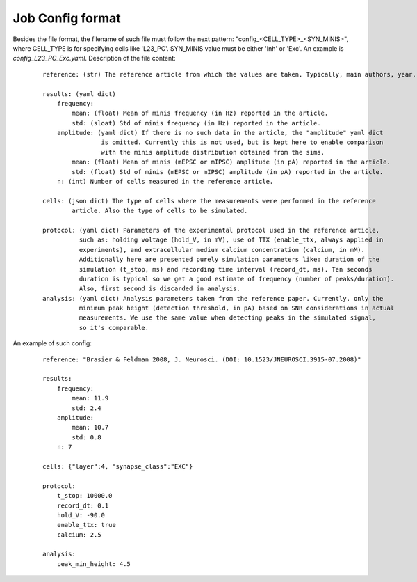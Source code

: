 .. _ref-job-config:

Job Config format
=================
Besides the file format, the filename of such file must follow the next pattern:
"config_<CELL_TYPE>_<SYN_MINIS>", where CELL_TYPE is for specifying cells like 'L23_PC'. SYN_MINIS
value must be either 'Inh' or 'Exc'. An example is `config_L23_PC_Exc.yaml`.
Description of the file content:

  ::

    reference: (str) The reference article from which the values are taken. Typically, main authors, year, journal and DOI.

    results: (yaml dict)
        frequency:
            mean: (float) Mean of minis frequency (in Hz) reported in the article.
            std: (sloat) Std of minis frequency (in Hz) reported in the article.
        amplitude: (yaml dict) If there is no such data in the article, the "amplitude" yaml dict
                    is omitted. Currently this is not used, but is kept here to enable comparison
                    with the minis amplitude distribution obtained from the sims.
            mean: (float) Mean of minis (mEPSC or mIPSC) amplitude (in pA) reported in the article.
            std: (float) Std of minis (mEPSC or mIPSC) amplitude (in pA) reported in the article.
        n: (int) Number of cells measured in the reference article.

    cells: (json dict) The type of cells where the measurements were performed in the reference
            article. Also the type of cells to be simulated.

    protocol: (yaml dict) Parameters of the experimental protocol used in the reference article,
              such as: holding voltage (hold_V, in mV), use of TTX (enable_ttx, always applied in
              experiments), and extracellular medium calcium concentration (calcium, in mM).
              Additionally here are presented purely simulation parameters like: duration of the
              simulation (t_stop, ms) and recording time interval (record_dt, ms). Ten seconds
              duration is typical so we get a good estimate of frequency (number of peaks/duration).
              Also, first second is discarded in analysis.
    analysis: (yaml dict) Analysis parameters taken from the reference paper. Currently, only the
              minimum peak height (detection threshold, in pA) based on SNR considerations in actual
              measurements. We use the same value when detecting peaks in the simulated signal,
              so it's comparable.

An example of such config:

  ::

    reference: "Brasier & Feldman 2008, J. Neurosci. (DOI: 10.1523/JNEUROSCI.3915-07.2008)"

    results:
        frequency:
            mean: 11.9
            std: 2.4
        amplitude:
            mean: 10.7
            std: 0.8
        n: 7

    cells: {"layer":4, "synapse_class":"EXC"}

    protocol:
        t_stop: 10000.0
        record_dt: 0.1
        hold_V: -90.0
        enable_ttx: true
        calcium: 2.5

    analysis:
        peak_min_height: 4.5

